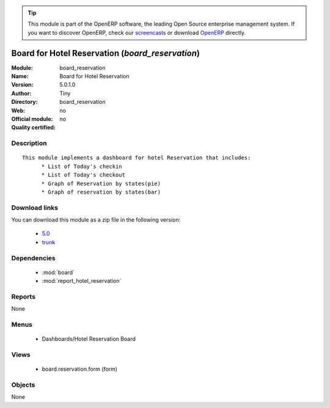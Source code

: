 
.. i18n: .. module:: board_reservation
.. i18n:     :synopsis: Board for Hotel Reservation 
.. i18n:     :noindex:
.. i18n: .. 
..

.. module:: board_reservation
    :synopsis: Board for Hotel Reservation 
    :noindex:
.. 

.. i18n: .. raw:: html
.. i18n: 
.. i18n:       <br />
.. i18n:     <link rel="stylesheet" href="../_static/hide_objects_in_sidebar.css" type="text/css" />
..

.. raw:: html

      <br />
    <link rel="stylesheet" href="../_static/hide_objects_in_sidebar.css" type="text/css" />

.. i18n: .. tip:: This module is part of the OpenERP software, the leading Open Source 
.. i18n:   enterprise management system. If you want to discover OpenERP, check our 
.. i18n:   `screencasts <http://openerp.tv>`_ or download 
.. i18n:   `OpenERP <http://openerp.com>`_ directly.
..

.. tip:: This module is part of the OpenERP software, the leading Open Source 
  enterprise management system. If you want to discover OpenERP, check our 
  `screencasts <http://openerp.tv>`_ or download 
  `OpenERP <http://openerp.com>`_ directly.

.. i18n: .. raw:: html
.. i18n: 
.. i18n:     <div class="js-kit-rating" title="" permalink="" standalone="yes" path="/board_reservation"></div>
.. i18n:     <script src="http://js-kit.com/ratings.js"></script>
..

.. raw:: html

    <div class="js-kit-rating" title="" permalink="" standalone="yes" path="/board_reservation"></div>
    <script src="http://js-kit.com/ratings.js"></script>

.. i18n: Board for Hotel Reservation (*board_reservation*)
.. i18n: =================================================
.. i18n: :Module: board_reservation
.. i18n: :Name: Board for Hotel Reservation
.. i18n: :Version: 5.0.1.0
.. i18n: :Author: Tiny
.. i18n: :Directory: board_reservation
.. i18n: :Web: 
.. i18n: :Official module: no
.. i18n: :Quality certified: no
..

Board for Hotel Reservation (*board_reservation*)
=================================================
:Module: board_reservation
:Name: Board for Hotel Reservation
:Version: 5.0.1.0
:Author: Tiny
:Directory: board_reservation
:Web: 
:Official module: no
:Quality certified: no

.. i18n: Description
.. i18n: -----------
..

Description
-----------

.. i18n: ::
.. i18n: 
.. i18n:   This module implements a dashboard for hotel Reservation that includes:
.. i18n:   	* List of Today's checkin
.. i18n:   	* List of Today's checkout
.. i18n:   	* Graph of Reservation by states(pie)
.. i18n:   	* Graph of reservation by states(bar)
..

::

  This module implements a dashboard for hotel Reservation that includes:
  	* List of Today's checkin
  	* List of Today's checkout
  	* Graph of Reservation by states(pie)
  	* Graph of reservation by states(bar)

.. i18n: Download links
.. i18n: --------------
..

Download links
--------------

.. i18n: You can download this module as a zip file in the following version:
..

You can download this module as a zip file in the following version:

.. i18n:   * `5.0 <http://www.openerp.com/download/modules/5.0/board_reservation.zip>`_
.. i18n:   * `trunk <http://www.openerp.com/download/modules/trunk/board_reservation.zip>`_
..

  * `5.0 <http://www.openerp.com/download/modules/5.0/board_reservation.zip>`_
  * `trunk <http://www.openerp.com/download/modules/trunk/board_reservation.zip>`_

.. i18n: Dependencies
.. i18n: ------------
..

Dependencies
------------

.. i18n:  * :mod:`board`
.. i18n:  * :mod:`report_hotel_reservation`
..

 * :mod:`board`
 * :mod:`report_hotel_reservation`

.. i18n: Reports
.. i18n: -------
..

Reports
-------

.. i18n: None
..

None

.. i18n: Menus
.. i18n: -------
..

Menus
-------

.. i18n:  * Dashboards/Hotel Reservation Board
..

 * Dashboards/Hotel Reservation Board

.. i18n: Views
.. i18n: -----
..

Views
-----

.. i18n:  * board.reservation.form (form)
..

 * board.reservation.form (form)

.. i18n: Objects
.. i18n: -------
..

Objects
-------

.. i18n: None
..

None
